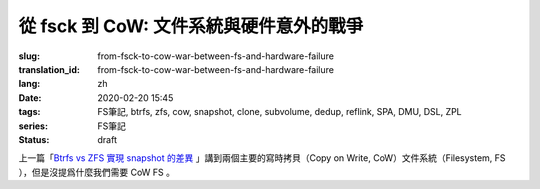 從 fsck 到 CoW: 文件系統與硬件意外的戰爭
================================================

:slug: from-fsck-to-cow-war-between-fs-and-hardware-failure
:translation_id: from-fsck-to-cow-war-between-fs-and-hardware-failure
:lang: zh
:date: 2020-02-20 15:45
:tags: FS筆記, btrfs, zfs, cow, snapshot, clone, subvolume, dedup, reflink, SPA, DMU, DSL, ZPL
:series: FS筆記
:status: draft


.. contents:: 目錄

上一篇「`Btrfs vs ZFS 實現 snapshot 的差異 <{filename}./btrfs-vs-zfs-difference-in-implementing-snapshots>`_
」講到兩個主要的寫時拷貝（Copy on Write, CoW）文件系統（Filesystem, FS
），但是沒提爲什麼我們需要 CoW FS 。